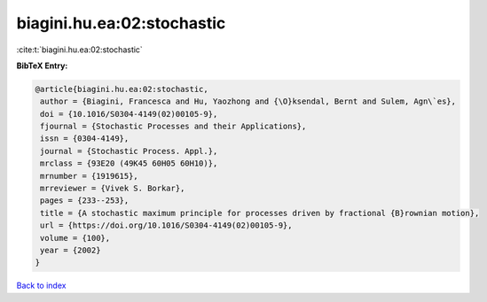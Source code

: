 biagini.hu.ea:02:stochastic
===========================

:cite:t:`biagini.hu.ea:02:stochastic`

**BibTeX Entry:**

.. code-block:: bibtex

   @article{biagini.hu.ea:02:stochastic,
    author = {Biagini, Francesca and Hu, Yaozhong and {\O}ksendal, Bernt and Sulem, Agn\`es},
    doi = {10.1016/S0304-4149(02)00105-9},
    fjournal = {Stochastic Processes and their Applications},
    issn = {0304-4149},
    journal = {Stochastic Process. Appl.},
    mrclass = {93E20 (49K45 60H05 60H10)},
    mrnumber = {1919615},
    mrreviewer = {Vivek S. Borkar},
    pages = {233--253},
    title = {A stochastic maximum principle for processes driven by fractional {B}rownian motion},
    url = {https://doi.org/10.1016/S0304-4149(02)00105-9},
    volume = {100},
    year = {2002}
   }

`Back to index <../By-Cite-Keys.rst>`_
